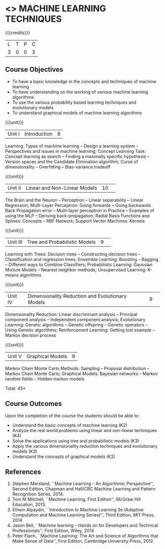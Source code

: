 * <<<CP1105>>> MACHINE LEARNING TECHNIQUES 
:properties:
:author: S Rajalakshmi, B Senthil Kumar
:date: 26 June 2018
:end:

{{{credits}}}
|L|T|P|C|
|3|0|0|3|

** Course Objectives
- To have a basic knowledge in the concepts and techniques of machine learning 
- To have understanding on the working of various machine learning algorithms 
- To use the various probability based learning techniques and evolutionary models
- To understand graphical models of machine learning algorithms 

{{{unit}}}
|Unit I |Introduction|8|
Learning: Types of machine learning -- Design a learning system --
Perspectives and issues in machine learning; Concept Learning Task:
Concept learning as search -- Finding a maximally specific hypothesis
-- Version spaces and the Candidate Elimination algorithm; Curse of
dimensionality -- Overfitting -- Bias-variance tradeoff

\begin{comment}
(Linear Discriminants – Perceptron – Linear Separability – Linear Regression) are moved to second unit. (Curse of Dimensionality -- Overfitting -- Bias-variance tradeoff) are added.
\end{comment}

{{{unit}}}
|Unit II|Linear and Non-Linear Models|10| 
The Brain and the Neuron -- Perceptron -- Linear separability --
Linear Regression; Multi-Layer Perceptron: Going forwards -- Going
backwards Back Propagation error -- Multi-layer perceptron in Practice
– Examples of using the MLP – Deriving back-propagation; Radial Basis
Functions and Splines: Concepts -- RBF Network; Support Vector
Machines: Kernels

\begin{comment}
(Curse of Dimensionality) is moved to first unit. (Interpolations and Basis Functions) are removed. (Kernel methods) is added.
\end{comment}

{{{unit}}}
|Unit III|Tree and Probabilistic Models |9| 
Learning with Trees: Decision trees -- Constructing decision trees --
Classification and regression trees; Ensemble Learning: Boosting --
Bagging -- Different ways to Combine Classifiers; Probabilistic
Learning: Gaussian Mixture Models -- Nearest neighbor methods;
Unsupervised Learning: K-means algorithms

\begin{comment}
(Vector quantization) is removed. (Data into Probabilities – Basic Statistics) are removed.
\end{comment}

{{{unit}}}
|Unit IV|Dimensionality Reduction and Evolutionary Models |9| 
Dimensionality Reduction: Linear discriminant analysis -- Principal
component analysis -- Independent component analysis; Evolutionary
Learning: Genetic algorithms -- Genetic offspring -- Genetic operators
-- Using Genetic algorithms; Reinforcement Learning: Getting lost
example -- Markov decision process

\begin{comment}
(Factor Analysis – Locally Linear Embedding – Isomap – Least Squares Optimization) are removed.
\end{comment}

{{{unit}}}
|Unit V|Graphical Models |9|
Markov Chain Monte Carlo Methods: Sampling -- Proposal distribution --
Markov Chain Monte Carlo; Graphical Models: Bayesian networks --
Markov random fields -- Hidden markov models

\begin{comment}
(Markov Random Fields – Tracking Methods) are removed.
\end{comment}

\hfill *Total: 45*

** Course Outcomes
Upon the completion of the course the students should be able to: 
- Understand the basic concepts of machine learning (K2)
- Analyze the real world problems using linear and non-linear techniques (K4)
- Solve the applications using tree and probabilistic models (K3)
- Apply the various dimensionality reduction techniques and evolutionary models (K3)
- Understand the concepts of graphical models (K2)
      
** References
1. Stephen Marsland, ``Machine Learning – An Algorithmic
   Perspective'', Second Edition, Chapman and Hall/CRC Machine
   Learning and Pattern Recognition Series, 2014.
2. Tom M Mitchell, ``Machine Learning, First Edition'', McGraw Hill
   Education, 2013.
3. Ethem Alpaydin, ``Introduction to Machine Learning 3e (Adaptive
   Computation and Machine Learning Series)'', Third Edition, MIT
   Press, 2014
4. Jason Bell, ``Machine learning – Hands on for Developers and
   Technical Professionals'', First Edition, Wiley, 2014
5. Peter Flach, ``Machine Learning: The Art and Science of Algorithms
   that Make Sense of Data'', First Edition, Cambridge University
   Press, 2012.
